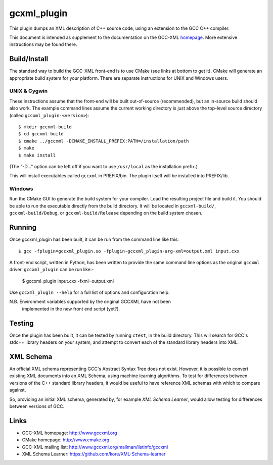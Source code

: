 .. title:: gccxml_plugin - An XML generator plugin for GCC

============
gcxml_plugin
============

This plugin dumps an XML description of C++ source code, using an 
extension to the GCC C++ compiler.

This document is intended as supplement to the documentation on the
GCC-XML homepage_.  More extensive instructions may be found there.

-------------
Build/Install
-------------

The standard way to build the GCC-XML front-end is to use CMake (see
links at bottom to get it).  CMake will generate an appropriate build
system for your platform.  There are separate instructions for UNIX
and Windows users.

UNIX & Cygwin
^^^^^^^^^^^^^

These instructions assume that the front-end will be built
out-of-source (recommended), but an in-source build should also work.
The example command lines assume the current working directory is just
above the top-level source directory (called ``gccxml_plugin-<version>``)::

 $ mkdir gccxml-build
 $ cd gccxml-build
 $ cmake ../gccxml -DCMAKE_INSTALL_PREFIX:PATH=/installation/path
 $ make
 $ make install

(The "-D..." option can be left off if you want
to use ``/usr/local`` as the installation prefix.)

This will install executables called ``gccxml`` in PREFIX/bin. The
plugin itself will be installed into PREFIX/lib.

Windows
^^^^^^^

Run the CMake GUI to generate the build system for your compiler.
Load the resulting project file and build it.  You should be able to
run the executable directly from the build directory.  It will be
located in ``gccxml-build/``, ``gccxml-build/Debug``, or
``gccxml-build/Release`` depending on the build system chosen.


-------
Running
-------

Once gccxml_plugin has been built, it can be run from the command line like
this::

 $ gcc -fplugin=gccxml_plugin.so -fplugin-gccxml_plugin-arg-xml=output.xml input.cxx

A front-end script, written in Python, has been written to provide the same
command line options as the original ``gccxml`` driver. ``gccxml_plugin``
can be run like:-

 $ gccxml_plugin input.cxx -fxml=output.xml

Use ``gccxml_plugin --help`` for a full list of options and configuration help.

N.B. Environment variables supported by the original GCCXML have not been
     implemented in the new front end script (yet?).

-------
Testing
-------

Once the plugin has been built, it can be tested by running ``ctest``, in the
build directory. This will search for GCC's stdc++ library headers on your
system, and attempt to convert each of the standard library headers into XML.

----------
XML Schema
----------

An official XML schema representing GCC's Abstract Syntax Tree does not exist.
However, it is possible to convert existing XML documents into an XML Schema,
using machine learning algorithms. To test for differences between versions of
the C++ standard library headers, it would be useful to have reference XML
schemas with which to compare against.

So, providing an initial XML schema, generated by, for example `XML Schema 
Learner`, would allow testing for differences between versions of GCC.

-----
Links
-----

* GCC-XML homepage: http://www.gccxml.org
* CMake homepage: http://www.cmake.org
* GCC-XML mailing list: http://www.gccxml.org/mailman/listinfo/gccxml
* XML Schema Learner: https://github.com/kore/XML-Schema-learner

.. _homepage: http://www.gccxml.org
